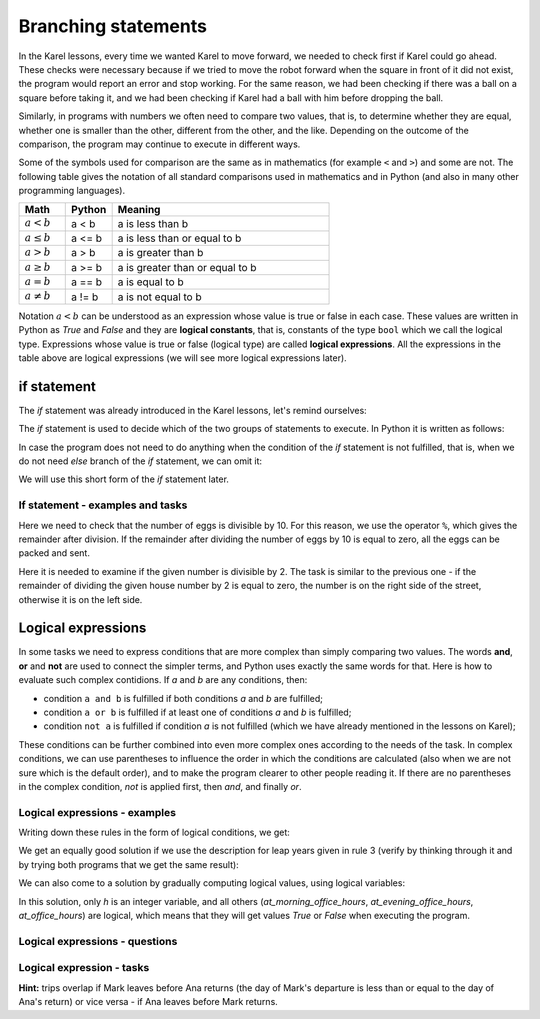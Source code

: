 Branching statements
====================

In the Karel lessons, every time we wanted Karel to move forward, we needed to check first if Karel could go ahead. These checks were necessary because if we tried to move the robot forward when the square in front of it did not exist, the program would report an error and stop working. For the same reason, we had been checking if there was a ball on a square before taking it, and we had been checking if Karel had a ball with him before dropping the ball.

Similarly, in programs with numbers we often need to compare two values, that is, to determine whether they are equal, whether one is smaller than the other, different from the other, and the like. Depending on the outcome of the comparison, the program may continue to execute in different ways.

Some of the symbols used for comparison are the same as in mathematics (for example ``<`` and ``>``) and some are not. The following table gives the notation of all standard comparisons used in mathematics and in Python (and also in many other programming languages).

.. table::
    :align: left
    :widths: 15, 15, 70
    
    ====================   ==================== ========================================
    Math                   Python               Meaning
    ====================   ==================== ========================================
    :math:`а < b`          a < b                a is less than b
    :math:`a \leq b`       a <= b               a is less than or equal to b
    :math:`a > b`          a > b                a is greater than b
    :math:`a \geq b`       a >= b               a is greater than or equal to b
    :math:`a = b`          a == b               a is equal to b
    :math:`a \neq b`       a != b               a is not equal to b
    ====================   ==================== ========================================

Notation :math:`a<b` can be understood as an expression whose value is true or false in each case. These values are written in Python as *True* and *False* and they are **logical constants**, that is, constants of the type ``bool`` which we call the logical type. Expressions whose value is true or false (logical type) are called **logical expressions**. All the expressions in the table above are logical expressions (we will see more logical expressions later).

if statement
------------

The *if* statement was already introduced in the Karel lessons, let's remind ourselves:

The *if* statement is used to decide which of the two groups of statements to execute. In Python it is written as follows:

.. activecode:: console__if_else_syntax
   :passivecode: true

   if condition:
       statement_a1
       ...
       statement_ak
   else:
       statement_b1
       ...
       statement_bm

.. infonote::

    **Meaning (semantics) of the if statement:**
    
    The statement written above means: if the condition is fulfilled, execute *statement_a1*, ... *statement_ak*, otherwise execute *statement_b1*, ... *statement_bm*.
    
    **Writing rules (syntax) of the** if **statement**
    
    - After the word ``if``, a logical expression is written and at the end of the line the character ``:`` (a colon) is required.
    - In the following lines, indented for the same number of spaces (usually 4), the statements that should be executed if the logical expression evaluates to *True* are written. There may be one or more of these statements.
    - After the commands that are executed if the condition is fulfilled, the word ``else`` is written and again the character ``:`` (colon). The word ``else`` is written at the same level of indentation as the word ``if``.
    - In the following lines, indented for the same number of spaces, write the commands that are to be executed if the logical expression evaluates to *False*. There may be one or more of these statements as well.
    
    The ``if`` statement is also called the *branching statement* because the program execution flow for this statement branches: the next statement to execute depends on the value of the logical expression in the condition. Groups of statements after the word *if* or *else* are therefore also called branches of the *if* statement.

In case the program does not need to do anything when the condition of the *if* statement is not fulfilled, that is, when we do not need *else* branch of the *if* statement, we can omit it:

.. activecode:: console__if_syntax
   :passivecode: true

   if condition:
       statement_a1
       ...
       statement_ak

We will use this short form of the *if* statement later.

If statement - examples and tasks
'''''''''''''''''''''''''''''''''

.. questionnote::
    
    **Example - who is younger:** 
    
    Peter and Mark want to play a game of pool. They agreed that the younger player plays first. Write a program that reads the age of Peter and Mark (that are not equal) and prints who will make the first move.
    
.. activecode:: console__branching_younger

    peter = int(input("How old is Peter: "))
    mark = int(input("How old is Mark: "))
    if peter < mark:
        print('Peter plays first.')
    else:
        print('Mark plays first.')





.. questionnote::
    
    **Example - packing:** 
    
    The eggs on the farm are packed in 10-pack boxes and full boxes are sent to the store. Write a program that takes the number of eggs ready for packing and prints whether all the eggs can be packed and shipped to the store, or whether a few eggs will be left unpacked temporarily.
    
Here we need to check that the number of eggs is divisible by 10. For this reason, we use the operator ``%``, which gives the remainder after division. If the remainder after dividing the number of eggs by 10 is equal to zero, all the eggs can be packed and sent.

.. activecode:: console__branching_eggs

    num_eggs = int(input("How many eggs: "))
    if num_eggs % 10 == 0:
        print('All eggs can be sent.')
    else:
        print('Some eggs will remain.')





.. questionnote::
    
    **Task - Street side:** 
    
    Even house numbers are on the right side of the street and odd house numbers on the left. Write a program that takes a house number and prints which side of the street the number is on.


Here it is needed to examine if the given number is divisible by 2. The task is similar to the previous one - if the remainder of dividing the given house number by 2 is equal to zero, the number is on the right side of the street, otherwise it is on the left side.

.. activecode:: console__branching_home_number

    number = int(input("What is the house number: "))
    # finish the program




.. questionnote::
    
    **Task - cinema:** 
    
    You have 10 euros with you. Write a program that takes the movie ticket price and popcorn price, then prints out if you have enough money for both the ticket and popcorn.
    
    

.. activecode:: console__branching_cinema

    ticket_price = int(input("How much for the ticket: "))
    popcorn_price = int(input("How much for the popcorn: "))
    # finish the program


Logical expressions
-------------------

In some tasks we need to express conditions that are more complex than simply comparing two values. The words **and**, **or** and **not** are used to connect the simpler terms, and Python uses exactly the same words for that. Here is how to evaluate such complex contidions. If *a* and *b* are any conditions, then:

- condition ``a and b`` is fulfilled if both conditions *a* and *b* are fulfilled;
- condition ``a or b`` is fulfilled if at least one of conditions *a* and *b* is fulfilled;
- condition ``not a`` is fulfilled if condition *a* is not fulfilled (which we have already mentioned in the lessons on Karel);

These conditions can be further combined into even more complex ones according to the needs of the task. In complex conditions, we can use parentheses to influence the order in which the conditions are calculated (also when we are not sure which is the default order), and to make the program clearer to other people reading it. If there are no parentheses in the complex condition, *not* is applied first, then *and*, and finally *or*.

Logical expressions - examples
''''''''''''''''''''''''''''''

.. questionnote::
    
    **Example - leap year:**

    Write a program that prints whether a given year (between the 1800 and the 2200, including borders) is leaп or simple.
    
    According to the Gregorian calendar, the following rules are used to determine whether a year is simple or leap:
    
    - years that are not divisible by 4 (e.g., 1923, 1070, 2017) are simple;
    - years that are divisible by 100 and not by 400 (e.g. 1700, 1800, 1900, 2100, 2200) are also simple;
    - all other years (eg 1984, 2000, 2012) are leap. These are years that are divisible by 4 and not by 100, or are divisible by 400.

Writing down these rules in the form of logical conditions, we get:
    
.. activecode:: console__branching_leap_year1

    year = int(input())
    if (year % 4 > 0) or (year % 100 == 0 and year % 400 > 0):
        print("Year", year, "is simple.")
    else:
        print("Year", year, "is leap.")

We get an equally good solution if we use the description for leap years given in rule 3 (verify by thinking through it and by trying both programs that we get the same result):
    
.. activecode:: console__branching_leap_year2

    year = int(input())
    if (year % 4 == 0 and year % 100 != 0) or year % 400 == 0:
        print("Year", year, "is leap.")
    else:
        print("Year", year, "is simple.")


.. questionnote::

    **Example - office hours:** 
    
    The opening hours of one souvenir shop are from 7 to 11 in the morning and from 17 to 22 in the evening (to be considered that it works at 7:00 and at 17:00 sharp and does not work at 11:00 and at 22:00). Peter came across the store at *H* hours and *M* minutes. Write a program that takes the number *H* (from 0 to 23) and answers whether Peter came across the store during office hours.
    
.. activecode:: console__branching_working_hours1

    h = int(input())
    if (7 <= h and h < 11) or (17 <= h and h < 22):
        print("Peter came across during office hours.")
    else:
        print("Peter came across out of business hours.")
    
We can also come to a solution by gradually computing logical values, using logical variables:

.. activecode:: console__branching_working_hours2

    h = int(input())
    at_morning_office_hours  = 7 <= h and h < 11
    at_evening_office_hours = 17 <= h and h < 22
    at_office_hours = at_morning_office_hours or at_evening_office_hours
    if at_office_hours:
        print("Peter came across during office hours.")
    else:
        print("Peter came across out of business hours.")

In this solution, only *h* is an integer variable, and all others (*at_morning_office_hours*, *at_evening_office_hours*, *at_office_hours*) are logical, which means that they will get values *True* or *False* when executing the program.

Logical expressions - questions
'''''''''''''''''''''''''''''''

.. dragndrop:: console__branching_quiz_compare
    :feedback: Try again!
    :match_1: a <= b ||| a < b or a == b
    :match_2: a >= b ||| b <= a
    :match_3: not (a == b) ||| a < b or a > b
    :match_4: not (a != b) ||| a == b

    Match the equivalent expressions

.. mchoice:: console__branching_quiz_interval
   :multiple_answers:
   :answer_a: h < 7 and 11 <= h
   :answer_b: h < 7 or 11 <= h
   :answer_c: not(7 <= h) or not(h < 11)
   :answer_d: h <= 7 or 11 < h
   :correct: b, c
   :feedback_a: No, this condition is not fulfilled for any h.
   :feedback_b: Correct.
   :feedback_c: Correct.
   :feedback_d: No, the value of the conditions differs if h is exactly 7 or 11.

   What are all conditions equal to **not (7 <= h and h <11)**?


.. dragndrop:: console__branching_quiz_abc_sign
    :feedback: Try again!
    :match_1: At least one of a, b, c is positive ||| a > 0 or b > 0 or c > 0
    :match_2: None of a, b, c is positive ||| a <= 0 and b <= 0 and c <= 0
    :match_3: a, b and c are not all positive ||| a <= 0 or b <= 0 or c <= 0
    :match_4: a, b and c are all positive ||| a > 0 and b > 0 and c > 0

    Match conditions and descriptions

.. mchoice:: console__branching_quiz_sport_center
   :multiple_answers:
   :answer_a: (population <= 10000) or (population > 10000 and income <= 2000)
   :answer_b: population <= 10000 or income <= 2000
   :answer_c: population <= 10000 and income <= 2000
   :answer_d: (income <= 2000) or (income > 2000 and population <= 10000)
   :correct: a, b, d
   :feedback_a: Correct.
   :feedback_b: Correct.
   :feedback_c: Wrong.
   :feedback_d: Correct.

   The state government is offering assistance to build a sports center. Settlements with up to 10,000 residents are eligible to apply, as well as settlements with more than 10,000 residents and an average income of up to 2000. Which of the conditions correctly checks whether a settlement  can apply?

Logical expression - tasks
''''''''''''''''''''''''''

.. questionnote::

    **Task - numbers in order:** 
    
    Write a program that takes integers *a*, *b*, *c* and answers the question whether these numbers are given in order from smallest to largest.

    
.. activecode:: console__branching_increasing3

    a = int(input("a = "))
    b = int(input("b = "))
    c = int(input("c = "))
    # finish the program




.. questionnote::

    **Task - middle number:** 
    
    Write a program that takes integers *a*, *b*, *c* and answers the question whether *b* is medium in size. 

    
.. activecode:: console__branching_middlenum

    a = int(input("a = "))
    b = int(input("b = "))
    c = int(input("c = "))
    # finish the program
    
    
.. questionnote::

    **Task - watching the dog:** 
    
    Anna and Mark live together and have a dog named Bobby. The two are scheduled to travel the same month, Anna from day *a1* to *a2*, and Mark from day *m1* to *m2*. They both leave in the morning and return in the evening. Since they don't want to leave Bobby alone, they wonder if their trips overlap.
    
    Write a program that takes integers *a1*, *a2*, *m1* and *m2*, and answers the question of whether Anna's and Mark's travels overlap.
    
**Hint:** trips overlap if Mark leaves before Ana returns (the day of Mark's departure is less than or equal to the day of Ana's return) or vice versa - if Ana leaves before Mark returns.

.. activecode:: console__branching_intervals

    a1 = int(input("a1 = "))
    a2 = int(input("a2 = "))
    m1 = int(input("m1 = "))
    m2 = int(input("m2 = "))
    # finish the program
    
    
